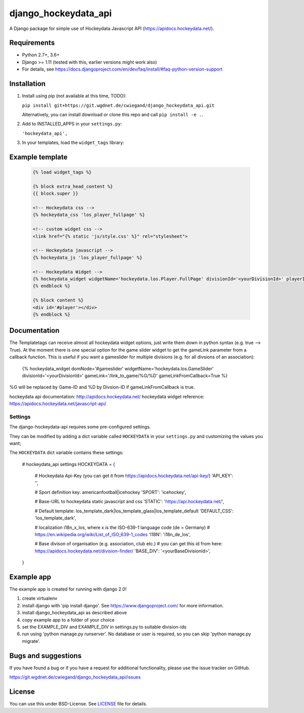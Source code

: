 =====================
django_hockeydata_api
=====================

A Django package for simple use of Hockeydata Javascript API (https://apidocs.hockeydata.net/).


Requirements
------------

- Python 2.7+, 3.6+
- Django >= 1.11 (tested with this, earlier versions might work also)
- For details, see https://docs.djangoproject.com/en/dev/faq/install/#faq-python-version-support


Installation
------------

1. Install using pip (not available at this time, TODO):

   ``pip install git+https://git.wgdnet.de/cwiegand/django_hockeydata_api.git``

   Alternatively, you can install download or clone this repo and call ``pip install -e .``.

2. Add to INSTALLED_APPS in your ``settings.py``:

   ``'hockeydata_api',``

3. In your templates, load the ``widget_tags`` library:


Example template
----------------

   .. code:: Django

    {% load widget_tags %}

    {% block extra_head_content %}
    {{ block.super }}

    <!-- Hockeydata css -->
    {% hockeydata_css 'los_player_fullpage' %}

    <!-- custom widget css -->
    <link href="{% static 'js/style.css' %}" rel="stylesheet">

    <!-- Hockeydata javascript -->
    {% hockeydata_js 'los_player_fullpage' %}

    <!-- Hockeydata Widget -->
    {% hockeydata_widget widgetName='hockeydata.los.Player.FullPage' divisionId='<yourDivisionId>' playerId=playerId %}
    {% endblock %}

    {% block content %}
    <div id='#player'></div>
    {% endblock %}


Documentation
-------------

The Templatetags can receive almost all hockeydata widget options, just write them down in python syntax (e.g. true --> True). 
At the moment there is one special option for the game slider widget to get the gameLink parameter from a callback function. This is useful if you want a gameslider for multiple divisions (e.g. for all divsions of an association):

    .. code:: Django
    {% hockeydata_widget domNode='#gameslider' widgetName='hockeydata.los.GameSlider' divisionId='<yourDivisionId>' gameLink='/link_to_game/%G/%D' gameLinkFromCallback=True %}

%G will be replaced by Game-ID and %D by Divsion-ID if gameLinkFromCallback is true.

hockeydata api documentation: http://apidocs.hockeydata.net/
hockeydata widget reference: https://apidocs.hockeydata.net/javascript-api/

Settings
''''''''

The django-hockeydata-api requires some pre-configured settings.

They can be modified by adding a dict variable called ``HOCKEYDATA`` in your ``settings.py`` and customizing the values ​​you want;

The ``HOCKEYDATA`` dict variable contains these settings:

    .. code:: python

    # hockeydata_api settings
    HOCKEYDATA = {
        # Hockeydata Api-Key (you can get it from https://apidocs.hockeydata.net/api-key/)
        'API_KEY': '',

        # Sport definition key: americanfootball|icehockey
        'SPORT': 'icehockey',

        # Base-URL to hockeydata static javascript and css 
        'STATIC': 'https://api.hockeydata.net/',

        # Default template: los_template_dark|los_template_glass|los_template_default
        'DEFAULT_CSS': 'los_template_dark',

        # localization i18n_x_los, where x is the ISO-639-1 language code (de = Germany)
        # https://en.wikipedia.org/wiki/List_of_ISO_639-1_codes
        'I18N': 'i18n_de_los',

        # Base divison of organisation (e.g. association, club etc.)
        # you can get this id from here: https://apidocs.hockeydata.net/division-finder/
        'BASE_DIV': '<yourBaseDivisionId>',
    }

Example app
-----------

The example app is created for running with django 2.0!

1. create virtualenv

2. install django with 'pip install django'.
   See https://www.djangoproject.com/ for more information.

3. install django_hockeydata_api as described above

4. copy example app to a folder of your choice

5. set the EXAMPLE_DIV and EXAMPLE_DIV in settings.py to suitable division-ids

6. run using 'python manage.py runserver'. No database or user is required, so you can skip 'python manage.py migrate'.


Bugs and suggestions
--------------------

If you have found a bug or if you have a request for additional functionality, please use the issue tracker on GitHub.

https://git.wgdnet.de/cwiegand/django_hockeydata_api/issues


License
-------

You can use this under BSD-License. See `LICENSE <LICENSE>`_ file for details.
